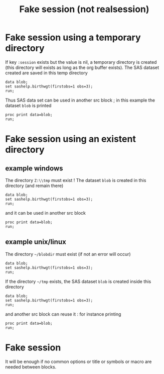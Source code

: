 #+TITLE: Fake session (not realsession)
* Fake session using a temporary directory
If key  =:session= exists but the value is nil, a temporary directory is created (this directory will exists as long as the org buffer exists).
The SAS dataset created are saved in this temp directory
#+BEGIN_SRC sas :results none :session
data blob;
set sashelp.birthwgt(firstobs=1 obs=3);
run;
#+END_SRC
Thus SAS data set can  be used in another src block ; in this example the dataset =blob= is printed
#+BEGIN_SRC sas :results output :session
proc print data=blob;
run;
#+END_SRC

#+RESULTS:
: Le Système SAS
:
:           Low                   Age                                                Some
: Obs.    BirthWgt    Married    Group     Race     Drinking    Death    Smoking    College
:
:   1       No          No         3      Asian        No        No        No         Yes
:   2       No          No         2      White        No        No        No         No
:   3       Yes         Yes        2      Native       No        Yes       No         No

* Fake session using an existent directory
** example windows
The directory =Z:\\tmp= must exist ! The dataset =blob= is created in this directory (and remain there)
#+BEGIN_SRC sas :results none :session "Z:\\tmp"
data blob;
set sashelp.birthwgt(firstobs=1 obs=3);
run;
#+END_SRC
and it can be used in another src block
#+BEGIN_SRC sas :results output :session "Z:\\tmp" 
proc print data=blob;
run;
#+END_SRC


** example unix/linux
The directory =~/blobdir= must exist (if not an error will occur)
#+BEGIN_SRC sas :results none :session "~/blobdir"
data blob;
set sashelp.birthwgt(firstobs=1 obs=3);
run;
#+END_SRC
If the directory =~/tmp= exists, the SAS dataset =blob= is created inside this directory
#+BEGIN_SRC sas :results none :session "~/tmp"
data blob;
set sashelp.birthwgt(firstobs=1 obs=3);
run;
#+END_SRC
and another src block can reuse it : for instance printing
#+BEGIN_SRC sas :results output :session "~/tmp" 
proc print data=blob;
run;
#+END_SRC

#+RESULTS:
: Le Système SAS
:
:           Low                   Age                                                Some
: Obs.    BirthWgt    Married    Group     Race     Drinking    Death    Smoking    College
:
:   1       No          No         3      Asian        No        No        No         Yes
:   2       No          No         2      White        No        No        No         No
:   3       Yes         Yes        2      Native       No        Yes       No         No
* Fake session
It will be enough if no common options or title or symbols or macro are needed between blocks.
